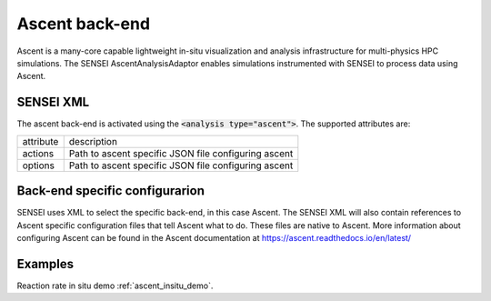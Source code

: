 Ascent back-end
===============
Ascent is a many-core capable lightweight in-situ visualization and analysis
infrastructure for multi-physics HPC simulations. The SENSEI
AscentAnalysisAdaptor enables simulations instrumented with SENSEI to process
data using Ascent.

SENSEI XML
----------
The ascent back-end is activated using the :code:`<analysis type="ascent">`. The supported attributes are:

+-------------------+--------------------------------------------------------+
| attribute         | description                                            |
+-------------------+--------------------------------------------------------+
|  actions          |  Path to ascent specific JSON file configuring ascent  |
+-------------------+--------------------------------------------------------+
|  options          |  Path to ascent specific JSON file configuring ascent  |
+-------------------+--------------------------------------------------------+


Back-end specific configurarion
-------------------------------
SENSEI uses XML to select the specific back-end, in this case Ascent. The
SENSEI XML will also contain references to Ascent specific configuration files
that tell Ascent what to do. These files are native to Ascent. More information
about configuring Ascent can be found in the Ascent documentation at
https://ascent.readthedocs.io/en/latest/

Examples
--------
Reaction rate in situ demo :ref:`ascent_insitu_demo`.


